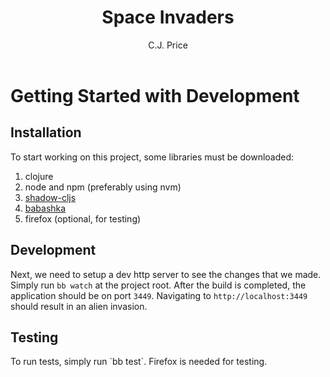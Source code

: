 #+title: Space Invaders
#+author: C.J. Price

* Getting Started with Development
** Installation
To start working on this project, some libraries must be downloaded:
1) clojure
2) node and npm (preferably using nvm)
3) [[https://github.com/thheller/shadow-cljs][shadow-cljs]]
4) [[https://babashka.org/][babashka]]
5) firefox (optional, for testing)

** Development
Next, we need to setup a dev http server to see the changes that we made. Simply run ~bb watch~ at the project root. After the build is completed, the application should be on port ~3449~. Navigating to ~http://localhost:3449~ should result in an alien invasion.

** Testing
To run tests, simply run `bb test`. Firefox is needed for testing.
